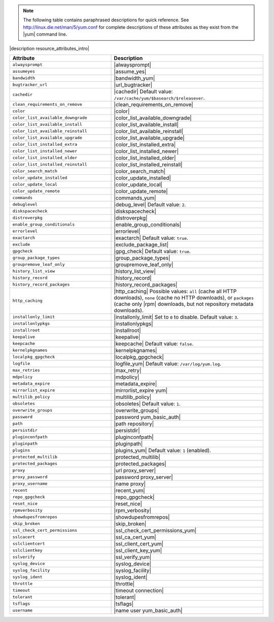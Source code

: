 .. The contents of this file are included in multiple topics.
.. This file should not be changed in a way that hinders its ability to appear in multiple documentation sets.

.. note:: The following table contains paraphrased descriptions for quick reference. See http://linux.die.net/man/5/yum.conf for complete descriptions of these attributes as they exist from the |yum| command line.

|description resource_attributes_intro|

.. list-table::
   :widths: 200 300
   :header-rows: 1

   * - Attribute
     - Description
   * - ``alwaysprompt``
     - |alwaysprompt|
   * - ``assumeyes``
     - |assume_yes|
   * - ``bandwidth``
     - |bandwidth_yum|
   * - ``bugtracker_url``
     - |url_bugtracker|
   * - ``cachedir``
     - |cachedir| Default value: ``/var/cache/yum/$basearch/$releasever``.
   * - ``clean_requirements_on_remove``
     - |clean_requirements_on_remove|
   * - ``color``
     - |color|
   * - ``color_list_available_downgrade``
     - |color_list_available_downgrade|
   * - ``color_list_available_install``
     - |color_list_available_install|
   * - ``color_list_available_reinstall``
     - |color_list_available_reinstall|
   * - ``color_list_available_upgrade``
     - |color_list_available_upgrade|
   * - ``color_list_installed_extra``
     - |color_list_installed_extra|
   * - ``color_list_installed_newer``
     - |color_list_installed_newer|
   * - ``color_list_installed_older``
     - |color_list_installed_older|
   * - ``color_list_installed_reinstall``
     - |color_list_installed_reinstall|
   * - ``color_search_match``
     - |color_search_match|
   * - ``color_update_installed``
     - |color_update_installed|
   * - ``color_update_local``
     - |color_update_local|
   * - ``color_update_remote``
     - |color_update_remote|
   * - ``commands``
     - |commands_yum|
   * - ``debuglevel``
     - |debug_level| Default value: ``2``.
   * - ``diskspacecheck``
     - |diskspacecheck|
   * - ``distroverpkg``
     - |distroverpkg|
   * - ``enable_group_conditionals``
     - |enable_group_conditionals|
   * - ``errorlevel``
     - |errorlevel|
   * - ``exactarch``
     - |exactarch| Default value: ``true``.
   * - ``exclude``
     - |exclude_package_list|
   * - ``gpgcheck``
     - |gpg_check| Default value: ``true``.
   * - ``group_package_types``
     - |group_package_types|
   * - ``groupremove_leaf_only``
     - |groupremove_leaf_only|
   * - ``history_list_view``
     - |history_list_view|
   * - ``history_record``
     - |history_record|
   * - ``history_record_packages``
     - |history_record_packages|
   * - ``http_caching``
     - |http_caching| Possible values: ``all`` (cache all HTTP downloads), ``none`` (cache no HTTP downloads), or ``packages`` (cache only |rpm| downloads, but not repository metadata downloads).
   * - ``installonly_limit``
     - |installonly_limit| Set to ``0`` to disable. Default value: ``3``.
   * - ``installonlypkgs``
     - |installonlypkgs|
   * - ``installroot``
     - |installroot|
   * - ``keepalive``
     - |keepalive|
   * - ``keepcache``
     - |keepcache| Default value: ``false``.
   * - ``kernelpkgnames``
     - |kernelpkgnames|
   * - ``localpkg_gpgcheck``
     - |localpkg_gpgcheck|
   * - ``logfile``
     - |logfile_yum| Default value: ``/var/log/yum.log``.
   * - ``max_retries``
     - |max_retry|
   * - ``mdpolicy``
     - |mdpolicy|
   * - ``metadata_expire``
     - |metadata_expire|
   * - ``mirrorlist_expire``
     - |mirrorlist_expire yum|
   * - ``multilib_policy``
     - |multilib_policy|
   * - ``obsoletes``
     - |obsoletes| Default value: ``1``.
   * - ``overwrite_groups``
     - |overwrite_groups|
   * - ``password``
     - |password yum_basic_auth|
   * - ``path``
     - |path repository|
   * - ``persistdir``
     - |persistdir|
   * - ``pluginconfpath``
     - |pluginconfpath|
   * - ``pluginpath``
     - |pluginpath|
   * - ``plugins``
     - |plugins_yum| Default value: ``1`` (enabled).
   * - ``protected_multilib``
     - |protected_multilib|
   * - ``protected_packages``
     - |protected_packages|
   * - ``proxy``
     - |url proxy_server|
   * - ``proxy_password``
     - |password proxy_server|
   * - ``proxy_username``
     - |name proxy|
   * - ``recent``
     - |recent_yum|
   * - ``repo_gpgcheck``
     - |repo_gpgcheck|
   * - ``reset_nice``
     - |reset_nice|
   * - ``rpmverbosity``
     - |rpm_verbosity|
   * - ``showdupesfromrepos``
     - |showdupesfromrepos|
   * - ``skip_broken``
     - |skip_broken|
   * - ``ssl_check_cert_permissions``
     - |ssl_check_cert_permissions_yum|
   * - ``sslcacert``
     - |ssl_ca_cert_yum|
   * - ``sslclientcert``
     - |ssl_client_cert_yum|
   * - ``sslclientkey``
     - |ssl_client_key_yum|
   * - ``sslverify``
     - |ssl_verify_yum|
   * - ``syslog_device``
     - |syslog_device|
   * - ``syslog_facility``
     - |syslog_facility|
   * - ``syslog_ident``
     - |syslog_ident|
   * - ``throttle``
     - |throttle|
   * - ``timeout``
     - |timeout connection|
   * - ``tolerant``
     - |tolerant|
   * - ``tsflags``
     - |tsflags|
   * - ``username``
     - |name user yum_basic_auth|
